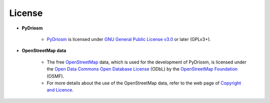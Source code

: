 =======
License
=======

- **PyDriosm**

    - `PyDriosm <https://pypi.org/project/pydriosm/>`_ is licensed under `GNU General Public License v3.0 <https://github.com/mikeqfu/pydriosm/blob/master/LICENSE>`_ or later (GPLv3+).

- **OpenStreetMap data**

    - The free `OpenStreetMap <https://www.openstreetmap.org/>`_ data, which is used for the development of PyDriosm, is licensed under the `Open Data Commons Open Database License <https://opendatacommons.org/licenses/odbl/>`_ (ODbL) by the `OpenStreetMap Foundation <https://osmfoundation.org/>`_ (OSMF).
    - For more details about the use of the OpenStreetMap data, refer to the web page of `Copyright and Licence <https://www.openstreetmap.org/copyright>`_.
